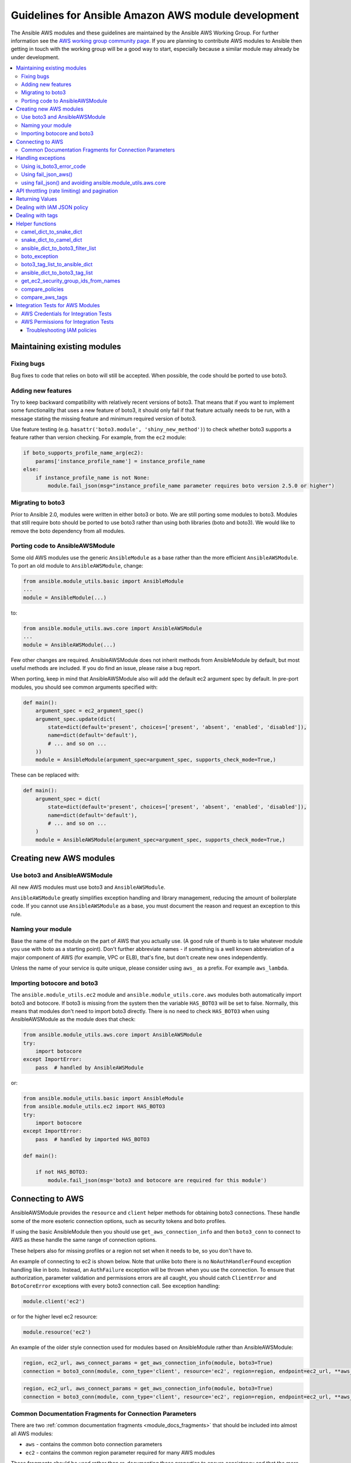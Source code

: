 .. _AWS_module_development:

****************************************************
Guidelines for Ansible Amazon AWS module development
****************************************************

The Ansible AWS modules and these guidelines are maintained by the Ansible AWS Working Group.  For
further information see
the `AWS working group community page <https://github.com/ansible/community/wiki/aws>`_.
If you are planning to contribute AWS modules to Ansible then getting in touch with the working
group will be a good way to start, especially because a similar module may already be under
development.

.. contents::
   :local:

Maintaining existing modules
============================

Fixing bugs
-----------

Bug fixes to code that relies on boto will still be accepted. When possible,
the code should be ported to use boto3.

Adding new features
-------------------

Try to keep backward compatibility with relatively recent versions of boto3. That means that if you
want to implement some functionality that uses a new feature of boto3, it should only fail if that
feature actually needs to be run, with a message stating the missing feature and minimum required
version of boto3.

Use feature testing (e.g. ``hasattr('boto3.module', 'shiny_new_method')``) to check whether boto3
supports a feature rather than version checking. For example, from the ``ec2`` module:

.. code-block:: python

   if boto_supports_profile_name_arg(ec2):
       params['instance_profile_name'] = instance_profile_name
   else:
       if instance_profile_name is not None:
           module.fail_json(msg="instance_profile_name parameter requires boto version 2.5.0 or higher")

Migrating to boto3
------------------

Prior to Ansible 2.0, modules were written in either boto3 or boto. We are
still porting some modules to boto3. Modules that still require boto should be ported to use boto3 rather than using both libraries (boto and boto3). We would like to remove the boto dependency from all modules.

Porting code to AnsibleAWSModule
---------------------------------

Some old AWS modules use the generic ``AnsibleModule`` as a base rather than the more efficient ``AnsibleAWSModule``. To port an old module to ``AnsibleAWSModule``, change:

.. code-block:: python

   from ansible.module_utils.basic import AnsibleModule
   ...
   module = AnsibleModule(...)

to:

.. code-block:: python

   from ansible.module_utils.aws.core import AnsibleAWSModule
   ...
   module = AnsibleAWSModule(...)

Few other changes are required. AnsibleAWSModule
does not inherit methods from AnsibleModule by default, but most useful methods
are included. If you do find an issue, please raise a bug report.

When porting, keep in mind that AnsibleAWSModule also will add the default ec2
argument spec by default. In pre-port modules, you should see common arguments
specified with:

.. code-block:: python

   def main():
       argument_spec = ec2_argument_spec()
       argument_spec.update(dict(
           state=dict(default='present', choices=['present', 'absent', 'enabled', 'disabled']),
           name=dict(default='default'),
           # ... and so on ...
       ))
       module = AnsibleModule(argument_spec=argument_spec, supports_check_mode=True,)

These can be replaced with:

.. code-block:: python

   def main():
       argument_spec = dict(
           state=dict(default='present', choices=['present', 'absent', 'enabled', 'disabled']),
           name=dict(default='default'),
           # ... and so on ...
       )
       module = AnsibleAWSModule(argument_spec=argument_spec, supports_check_mode=True,)

Creating new AWS modules
========================

Use boto3 and AnsibleAWSModule
-------------------------------

All new AWS modules must use boto3 and ``AnsibleAWSModule``.

``AnsibleAWSModule`` greatly simplifies exception handling and library
management, reducing the amount of boilerplate code. If you cannot
use ``AnsibleAWSModule`` as a base, you must document the reason and request an exception to this rule.

Naming your module
------------------

Base the name of the module on the part of AWS that you actually use. (A good rule of thumb is to
take whatever module you use with boto as a starting point).  Don't further abbreviate names - if
something is a well known abbreviation of a major component of AWS (for example, VPC or ELB), that's fine, but
don't create new ones independently.

Unless the name of your service is quite unique, please consider using ``aws_`` as a prefix. For example ``aws_lambda``.

Importing botocore and boto3
----------------------------

The ``ansible.module_utils.ec2`` module and ``ansible.module_utils.core.aws`` modules both
automatically import boto3 and botocore.  If boto3 is missing from the system then the variable
``HAS_BOTO3`` will be set to false.  Normally, this means that modules don't need to import
boto3 directly. There is no need to check ``HAS_BOTO3`` when using AnsibleAWSModule
as the module does that check:

.. code-block:: python

   from ansible.module_utils.aws.core import AnsibleAWSModule
   try:
       import botocore
   except ImportError:
       pass  # handled by AnsibleAWSModule

or:

.. code-block:: python

   from ansible.module_utils.basic import AnsibleModule
   from ansible.module_utils.ec2 import HAS_BOTO3
   try:
       import botocore
   except ImportError:
       pass  # handled by imported HAS_BOTO3

   def main():

       if not HAS_BOTO3:
           module.fail_json(msg='boto3 and botocore are required for this module')

Connecting to AWS
=================

AnsibleAWSModule provides the ``resource`` and ``client`` helper methods for obtaining boto3 connections.
These handle some of the more esoteric connection options, such as security tokens and boto profiles.

If using the basic AnsibleModule then you should use ``get_aws_connection_info`` and then ``boto3_conn``
to connect to AWS as these handle the same range of connection options.

These helpers also for missing profiles or a region not set when it needs to be, so you don't have to.

An example of connecting to ec2 is shown below. Note that unlike boto there is no ``NoAuthHandlerFound``
exception handling like in boto. Instead, an ``AuthFailure`` exception will be thrown when you use the
connection. To ensure that authorization, parameter validation and permissions errors are all caught,
you should catch ``ClientError`` and ``BotoCoreError`` exceptions with every boto3 connection call.
See exception handling:

.. code-block:: python

   module.client('ec2')

or for the higher level ec2 resource:

.. code-block:: python

   module.resource('ec2')


An example of the older style connection used for modules based on AnsibleModule rather than AnsibleAWSModule:

.. code-block:: python

   region, ec2_url, aws_connect_params = get_aws_connection_info(module, boto3=True)
   connection = boto3_conn(module, conn_type='client', resource='ec2', region=region, endpoint=ec2_url, **aws_connect_params)

.. code-block:: python

   region, ec2_url, aws_connect_params = get_aws_connection_info(module, boto3=True)
   connection = boto3_conn(module, conn_type='client', resource='ec2', region=region, endpoint=ec2_url, **aws_connect_params)


Common Documentation Fragments for Connection Parameters
--------------------------------------------------------

There are two :ref:`common documentation fragments <module_docs_fragments>`
that should be included into almost all AWS modules:

* ``aws`` - contains the common boto connection parameters
* ``ec2`` - contains the common region parameter required for many AWS modules

These fragments should be used rather than re-documenting these properties to ensure consistency
and that the more esoteric connection options are documented. For example:

.. code-block:: python

   DOCUMENTATION = '''
   module: my_module
   # some lines omitted here
   requirements: [ 'botocore', 'boto3' ]
   extends_documentation_fragment:
       - aws
       - ec2
   '''

Handling exceptions
===================

You should wrap any boto3 or botocore call in a try block. If an exception is thrown, then there
are a number of possibilities for handling it.

* Catch the general ``ClientError`` or look for a specific error code with
    ``is_boto3_error_code``.
* Use ``aws_module.fail_json_aws()`` to report the module failure in a standard way
* Retry using AWSRetry
* Use ``fail_json()`` to report the failure without using ``ansible.module_utils.aws.core``
* Do something custom in the case where you know how to handle the exception

For more information on botocore exception handling see the `botocore error documentation <https://botocore.readthedocs.io/en/latest/client_upgrades.html#error-handling>`_.

Using is_boto3_error_code
-------------------------

To use ``ansible.module_utils.aws.core.is_boto3_error_code`` to catch a single
AWS error code, call it in place of ``ClientError`` in your except clauses. In
this case, *only* the ``InvalidGroup.NotFound`` error code will be caught here,
and any other error will be raised for handling elsewhere in the program.

.. code-block:: python

   try:
       info = connection.describe_security_groups(**kwargs)
   except is_boto3_error_code('InvalidGroup.NotFound'):
       pass
   do_something(info)  # do something with the info that was successfully returned

Using fail_json_aws()
---------------------

In the AnsibleAWSModule there is a special method, ``module.fail_json_aws()`` for nice reporting of
exceptions.  Call this on your exception and it will report the error together with a traceback for
use in Ansible verbose mode.

You should use the AnsibleAWSModule for all new modules, unless not possible. If adding significant
amounts of exception handling to existing modules, we recommend migrating the module to use AnsibleAWSModule
(there are very few changes required to do this)

.. code-block:: python

   from ansible.module_utils.aws.core import AnsibleAWSModule

   # Set up module parameters
   # module params code here

   # Connect to AWS
   # connection code here

   # Make a call to AWS
   name = module.params.get['name']
   try:
       result = connection.describe_frooble(FroobleName=name)
   except (botocore.exceptions.BotoCoreError, botocore.exceptions.ClientError) as e:
       module.fail_json_aws(e, msg="Couldn't obtain frooble %s" % name)

Note that it should normally be acceptable to catch all normal exceptions here, however if you
expect anything other than botocore exceptions you should test everything works as expected.

If you need to perform an action based on the error boto3 returned, use the error code.

.. code-block:: python

   # Make a call to AWS
   name = module.params.get['name']
   try:
       result = connection.describe_frooble(FroobleName=name)
   except botocore.exceptions.ClientError as e:
       if e.response['Error']['Code'] == 'FroobleNotFound':
           workaround_failure()  # This is an error that we can work around
       else:
           module.fail_json_aws(e, msg="Couldn't obtain frooble %s" % name)
   except botocore.exceptions.BotoCoreError as e:
       module.fail_json_aws(e, msg="Couldn't obtain frooble %s" % name)

using fail_json() and avoiding ansible.module_utils.aws.core
------------------------------------------------------------

Boto3 provides lots of useful information when an exception is thrown so pass this to the user
along with the message.

.. code-block:: python

   from ansible.module_utils.ec2 import HAS_BOTO3
   try:
       import botocore
   except ImportError:
       pass  # caught by imported HAS_BOTO3

   # Connect to AWS
   # connection code here

   # Make a call to AWS
   name = module.params.get['name']
   try:
       result = connection.describe_frooble(FroobleName=name)
   except botocore.exceptions.ClientError as e:
       module.fail_json(msg="Couldn't obtain frooble %s: %s" % (name, str(e)),
                        exception=traceback.format_exc(),
                        **camel_dict_to_snake_dict(e.response))

Note: we use `str(e)` rather than `e.message` as the latter doesn't
work with python3

If you need to perform an action based on the error boto3 returned, use the error code.

.. code-block:: python

   # Make a call to AWS
   name = module.params.get['name']
   try:
       result = connection.describe_frooble(FroobleName=name)
   except botocore.exceptions.ClientError as e:
       if e.response['Error']['Code'] == 'FroobleNotFound':
           workaround_failure()  # This is an error that we can work around
       else:
           module.fail_json(msg="Couldn't obtain frooble %s: %s" % (name, str(e)),
                            exception=traceback.format_exc(),
                            **camel_dict_to_snake_dict(e.response))
   except botocore.exceptions.BotoCoreError as e:
       module.fail_json_aws(e, msg="Couldn't obtain frooble %s" % name)


API throttling (rate limiting) and pagination
=============================================

For methods that return a lot of results, boto3 often provides
`paginators <http://boto3.readthedocs.io/en/latest/guide/paginators.html>`_. If the method
you're calling has ``NextToken`` or ``Marker`` parameters, you should probably
check whether a paginator exists (the top of each boto3 service reference page has a link
to Paginators, if the service has any). To use paginators, obtain a paginator object,
call ``paginator.paginate`` with the appropriate arguments and then call ``build_full_result``.

Any time that you are calling the AWS API a lot, you may experience API throttling,
and there is an ``AWSRetry`` decorator that can be used to ensure backoff. Because
exception handling could interfere with the retry working properly (as AWSRetry needs to
catch throttling exceptions to work correctly), you'd need to provide a backoff function
and then put exception handling around the backoff function.

You can use ``exponential_backoff`` or ``jittered_backoff`` strategies - see
the cloud ``module_utils`` ()/lib/ansible/module_utils/cloud.py)
and `AWS Architecture blog <https://www.awsarchitectureblog.com/2015/03/backoff.html>`_ for more details.

The combination of these two approaches is then:

.. code-block:: python

   @AWSRetry.exponential_backoff(retries=5, delay=5)
   def describe_some_resource_with_backoff(client, **kwargs):
        paginator = client.get_paginator('describe_some_resource')
        return paginator.paginate(**kwargs).build_full_result()['SomeResource']

   def describe_some_resource(client, module):
       filters = ansible_dict_to_boto3_filter_list(module.params['filters'])
       try:
           return describe_some_resource_with_backoff(client, Filters=filters)
       except botocore.exceptions.ClientError as e:
           module.fail_json_aws(e, msg="Could not describe some resource")


If the underlying ``describe_some_resources`` API call throws a ``ResourceNotFound``
exception, ``AWSRetry`` takes this as a cue to retry until it's not thrown (this
is so that when creating a resource, we can just retry until it exists).

To handle authorization failures or parameter validation errors in
``describe_some_resource_with_backoff``, where we just want to return ``None`` if
the resource doesn't exist and not retry, we need:

.. code-block:: python

   @AWSRetry.exponential_backoff(retries=5, delay=5)
   def describe_some_resource_with_backoff(client, **kwargs):
        try:
            return client.describe_some_resource(ResourceName=kwargs['name'])['Resources']
        except botocore.exceptions.ClientError as e:
            if e.response['Error']['Code'] == 'ResourceNotFound':
                return None
            else:
                raise
        except BotoCoreError as e:
            raise

   def describe_some_resource(client, module):
       name = module.params.get['name']
       try:
           return describe_some_resource_with_backoff(client, name=name)
       except (botocore.exceptions.BotoCoreError, botocore.exceptions.ClientError) as e:
           module.fail_json_aws(e, msg="Could not describe resource %s" % name)


To make use of AWSRetry easier, it can now be wrapped around a client returned
by ``AnsibleAWSModule``. any call from a client. To add retries to a client,
create a client:

.. code-block:: python

   module.client('ec2', retry_decorator=AWSRetry.jittered_backoff(retries=10))

Any calls from that client can be made to use the decorator passed at call-time
using the `aws_retry` argument. By default, no retries are used.

.. code-block:: python

   ec2 = module.client('ec2', retry_decorator=AWSRetry.jittered_backoff(retries=10))
   ec2.describe_instances(InstanceIds=['i-123456789'], aws_retry=True)

   # equivalent with normal AWSRetry
   @AWSRetry.jittered_backoff(retries=10)
   def describe_instances(client, **kwargs):
       return ec2.describe_instances(**kwargs)

   describe_instances(module.client('ec2'), InstanceIds=['i-123456789'])

The call will be retried the specified number of times, so the calling functions
don't need to be wrapped in the backoff decorator.

You can also use customization for ``retries``, ``delay`` and ``max_delay`` parameters used by
``AWSRetry.jittered_backoff`` API using module params. You can take a look at
the `cloudformation <cloudformation_module>` module for example.

To make all Amazon modules uniform, prefix the module param with ``backoff_``, so ``retries`` becomes ``backoff_retries``
 and likewise with ``backoff_delay`` and ``backoff_max_delay``.

Returning Values
================

When you make a call using boto3, you will probably get back some useful information that you
should return in the module.  As well as information related to the call itself, you will also have
some response metadata.  It is OK to return this to the user as well as they may find it useful.

Boto3 returns all values CamelCased.  Ansible follows Python standards for variable names and uses
snake_case. There is a helper function in module_utils/ec2.py called `camel_dict_to_snake_dict`
that allows you to easily convert the boto3 response to snake_case.

You should use this helper function and avoid changing the names of values returned by Boto3.
E.g. if boto3 returns a value called 'SecretAccessKey' do not change it to 'AccessKey'.

.. code-block:: python

   # Make a call to AWS
   result = connection.aws_call()

   # Return the result to the user
   module.exit_json(changed=True, **camel_dict_to_snake_dict(result))

Dealing with IAM JSON policy
============================

If your module accepts IAM JSON policies then set the type to 'json' in the module spec. For
example:

.. code-block:: python

   argument_spec.update(
       dict(
           policy=dict(required=False, default=None, type='json'),
       )
   )

Note that AWS is unlikely to return the policy in the same order that is was submitted. Therefore,
use the `compare_policies` helper function which handles this variance.

`compare_policies` takes two dictionaries, recursively sorts and makes them hashable for comparison
and returns True if they are different.

.. code-block:: python

   from ansible.module_utils.ec2 import compare_policies

   import json

   # some lines skipped here

   # Get the policy from AWS
   current_policy = json.loads(aws_object.get_policy())
   user_policy = json.loads(module.params.get('policy'))

   # Compare the user submitted policy to the current policy ignoring order
   if compare_policies(user_policy, current_policy):
       # Update the policy
       aws_object.set_policy(user_policy)
   else:
       # Nothing to do
       pass

Dealing with tags
=================

AWS has a concept of resource tags. Usually the boto3 API has separate calls for tagging and
untagging a resource.  For example, the ec2 API has a create_tags and delete_tags call.

It is common practice in Ansible AWS modules to have a `purge_tags` parameter that defaults to
true.

The `purge_tags` parameter means that existing tags will be deleted if they are not specified by
the Ansible task.

There is a helper function `compare_aws_tags` to ease dealing with tags. It can compare two dicts
and return the tags to set and the tags to delete.  See the Helper function section below for more
detail.

Helper functions
================

Along with the connection functions in Ansible ec2.py module_utils, there are some other useful
functions detailed below.

camel_dict_to_snake_dict
------------------------

boto3 returns results in a dict.  The keys of the dict are in CamelCase format. In keeping with
Ansible format, this function will convert the keys to snake_case.

``camel_dict_to_snake_dict`` takes an optional parameter called ``ignore_list`` which is a list of
keys not to convert (this is usually useful for the ``tags`` dict, whose child keys should remain with
case preserved)

Another optional parameter is ``reversible``. By default, ``HTTPEndpoint`` is converted to ``http_endpoint``,
which would then be converted by ``snake_dict_to_camel_dict`` to ``HttpEndpoint``.
Passing ``reversible=True`` converts HTTPEndpoint to ``h_t_t_p_endpoint`` which converts back to ``HTTPEndpoint``.

snake_dict_to_camel_dict
------------------------

`snake_dict_to_camel_dict` converts snake cased keys to camel case. By default, because it was
first introduced for ECS purposes, this converts to dromedaryCase. An optional
parameter called `capitalize_first`, which defaults to `False`, can be used to convert to CamelCase.

ansible_dict_to_boto3_filter_list
---------------------------------

Converts a an Ansible list of filters to a boto3 friendly list of dicts.  This is useful for any
boto3 `_facts` modules.

boto_exception
--------------

Pass an exception returned from boto or boto3, and this function will consistently get the message from the exception.

Deprecated: use `AnsibleAWSModule`'s `fail_json_aws` instead.


boto3_tag_list_to_ansible_dict
------------------------------

Converts a boto3 tag list to an Ansible dict. Boto3 returns tags as a list of dicts containing keys
called 'Key' and 'Value' by default.  This key names can be overridden when calling the function.
For example, if you have already camel_cased your list of tags you may want to pass lowercase key
names instead i.e. 'key' and 'value'.

This function converts the list in to a single dict where the dict key is the tag key and the dict
value is the tag value.

ansible_dict_to_boto3_tag_list
------------------------------

Opposite of above. Converts an Ansible dict to a boto3 tag list of dicts. You can again override
the key names used if 'Key' and 'Value' is not suitable.

get_ec2_security_group_ids_from_names
-------------------------------------

Pass this function a list of security group names or combination of security group names and IDs
and this function will return a list of IDs.  You should also pass the VPC ID if known because
security group names are not necessarily unique across VPCs.

compare_policies
----------------

Pass two dicts of policies to check if there are any meaningful differences and returns true
if there are. This recursively sorts the dicts and makes them hashable before comparison.

This method should be used any time policies are being compared so that a change in order
doesn't result in unnecessary changes.

compare_aws_tags
----------------

Pass two dicts of tags and an optional purge parameter and this function will return a dict
containing key pairs you need to modify and a list of tag key names that you need to remove.  Purge
is True by default.  If purge is False then any existing tags will not be modified.

This function is useful when using boto3 'add_tags' and 'remove_tags' functions. Be sure to use the
other helper function `boto3_tag_list_to_ansible_dict` to get an appropriate tag dict before
calling this function. Since the AWS APIs are not uniform (e.g. EC2 versus Lambda) this will work
without modification for some (Lambda) and others may need modification before using these values
(such as EC2, with requires the tags to unset to be in the form `[{'Key': key1}, {'Key': key2}]`).

Integration Tests for AWS Modules
=================================

All new AWS modules should include integration tests to ensure that any changes in AWS APIs that
affect the module are detected. At a minimum this should cover the key API calls and check the
documented return values are present in the module result.

For general information on running the integration tests see the :ref:`Integration Tests page of the
Module Development Guide <testing_integration>`, especially the section on configuration for cloud tests.

The integration tests for your module should be added in `test/integration/targets/MODULE_NAME`.

You must also have a aliases file in `test/integration/targets/MODULE_NAME/aliases`. This file serves
two purposes. First indicates it's in an AWS test causing the test framework to make AWS credentials
available during the test run. Second putting the test in a test group causing it to be run in the
continuous integration build.

Tests for new modules should be added to the same group as existing AWS tests. In general just copy
an existing aliases file such as the `aws_s3 tests aliases file <https://github.com/ansible/ansible/blob/devel/test/integration/targets/aws_s3/aliases>`_.

AWS Credentials for Integration Tests
-------------------------------------

The testing framework handles running the test with appropriate AWS credentials, these are made available
to your test in the following variables:

* `aws_region`
* `aws_access_key`
* `aws_secret_key`
* `security_token`

So all invocations of AWS modules in the test should set these parameters. To avoid duplication these
for every call, it's preferable to use `YAML Anchors <http://blog.daemonl.com/2016/02/yaml.html>`_. For example:

.. code-block:: yaml

   - name: set connection information for all tasks
     set_fact:
       aws_connection_info: &aws_connection_info
         aws_access_key: "{{ aws_access_key }}"
         aws_secret_key: "{{ aws_secret_key }}"
         security_token: "{{ security_token }}"
         region: "{{ aws_region }}"
     no_log: yes

   - name: Do Something
     ec2_instance:
       ... params ...
       <<: *aws_connection_info

   - name: Do Something Else
     ec2_instance:
       ... params ...
       <<: *aws_connection_info

AWS Permissions for Integration Tests
-------------------------------------

As explained in the :ref:`Integration Test guide <testing_integration>`
there are defined IAM policies in ``hacking/aws_config/testing_policies/`` that contain the necessary permissions
to run the AWS integration test. The permissions used by CI are more restrictive than those in ``hacking/aws_config/testing_policies``; for CI we want
the most restrictive policy possible that still allows the given tests to pass.

If your module interacts with a new service or otherwise requires new permissions, tests will fail when you submit a pull request and the
`Ansibullbot <https://github.com/ansible/ansibullbot/blob/master/ISSUE_HELP.md>`_ will tag your PR as needing revision.
We do not automatically grant additional permissions to the roles used by the continuous integration builds. You must provide the minimum IAM permissions required to run your integration test.

If your PR has test failures, check carefully to be certain the failure is only due to the missing permissions. If you've ruled out other sources of failure, add a comment with the `ready_for_review`
tag and explain that it's due to missing permissions.

Your pull request cannot be merged until the tests are passing. If your pull request is failing due to missing permissions,
you must collect the minimum IAM permissions required to
run the tests.

There are two ways to figure out which IAM permissions you need for your PR to pass:

* Start with the most permissive IAM policy, run the tests to collect information about which resources your tests actually use, then construct a policy based on that output. This approach only works on modules that use `AnsibleAWSModule`.
* Start with the least permissive IAM policy, run the tests to discover a failure, add permissions for the resource that addresses that failure, then repeat. If your module uses `AnsibleModule` instead of `AnsibleAWSModule`, you must use this approach.

To start with the most permissive IAM policy:

1) `Create an IAM policy <https://docs.aws.amazon.com/IAM/latest/UserGuide/access_policies_create.html#access_policies_create-start>`_ that allows all actions (set ``Action`` and ``Resource`` to ``*```).
2) Run your tests locally with this policy. On AnsibleAWSModule-based modules, the ``debug_botocore_endpoint_logs`` option is automatically set to ``yes``, so you should see a list of AWS ACTIONS after the PLAY RECAP showing all the permissions used. If your tests use a boto/AnsibleModule module, you must start with the least permissive policy (see below).
3) Modify your policy to allow only the actions your tests use. Restrict account, region, and prefix where possible. Wait a few minutes for your policy to update.
4) Run the tests again with a user or role that allows only the new policy.
5) If the tests fail, troubleshoot (see tips below), modify the policy, run the tests again, and repeat the process until the tests pass with a restrictive policy.
6) Share the minimum policy in a comment on your PR.

To start from the least permissive IAM policy:

1) Run the integration tests locally with no IAM permissions.
2) Examine the error when the tests reach a failure.
    a) If the error message indicates the action used in the request, add the action to your policy.
    b) If the error message does not indicate the action used in the request:
        - Usually the action is a CamelCase version of the method name - for example, for an ec2 client the method `describe_security_groups` correlates to the action `ec2:DescribeSecurityGroups`.
        - Refer to the documentation to identify the action.
    c) If the error message indicates the resource ARN used in the request, limit the action to that resource.
    d) If the error message does not indicate the resource ARN used:
        - Determine if the action can be restricted to a resource by examining the documentation.
        - If the action can be restricted, use the documentation to construct the ARN and add it to the policy.
3) Add the action or resource that caused the failure to `an IAM policy <https://docs.aws.amazon.com/IAM/latest/UserGuide/access_policies_create.html#access_policies_create-start>`_. Wait a few minutes for your policy to update.
4) Run the tests again with this policy attached to your user or role.
5) If the tests still fail at the same place with the same error you will need to troubleshoot (see tips below). If the first test passes, repeat steps 2 and 3 for the next error. Repeat the process until the tests pass with a restrictive policy.
6) Share the minimum policy in a comment on your PR.

Troubleshooting IAM policies
^^^^^^^^^^^^^^^^^^^^^^^^^^^^

- When you make changes to a policy, wait a few minutes for the policy to update before re-running the tests.
- Use the `policy simulator <https://policysim.aws.amazon.com/>`_ to verify that each action (limited by resource when applicable) in your policy is allowed.
- If you're restricting actions to certain resources, replace resources temporarily with `*`. If the tests pass with wildcard resources, there is a problem with the resource definition in your policy.
- If the initial troubleshooting above doesn't provide any more insight, AWS may be using additional undisclosed resources and actions.
- Examine the AWS FullAccess policy for the service for clues.
- Re-read the AWS documentation, especially the list of `Actions, Resources and Condition Keys <https://docs.aws.amazon.com/IAM/latest/UserGuide/reference_policies_actions-resources-contextkeys.html>`_ for the various AWS services.
- Look at the `cloudonaut <https://iam.cloudonaut.io>`_ documentation as a troubleshooting cross-reference.
- Use a search engine.
- Ask in the Ansible IRC channel #ansible-aws (on freenode IRC).

Some cases where tests should be marked as unsupported:
1) The tests take longer than 10 or 15 minutes to complete
2) The tests create expensive resources
3) The tests create inline policies
